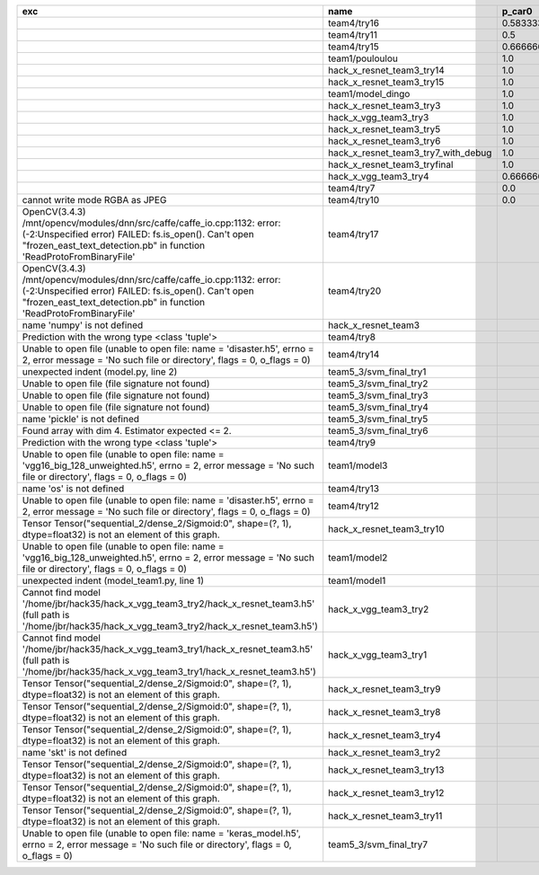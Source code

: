 +---------------------------------------------------------------------------------------------------------------------------------------------------------------------------------------------------------+-------------------------------------+--------------------+--------------------+-------------+--------------------+---------------------+--------------------+---------------------+--------------------+---------------------+-----------------------+----------+
| exc                                                                                                                                                                                                     | name                                | p_car0             | p_car1             | p_housedown | p_no               | p_river0            | p_river1           | p_street0           | p_street1          | precision           | time                  | version  |
+=========================================================================================================================================================================================================+=====================================+====================+====================+=============+====================+=====================+====================+=====================+====================+=====================+=======================+==========+
|                                                                                                                                                                                                         | team4/try16                         | 0.5833333333333334 | 1.0                | 0.2         | 0.7727272727272727 | 0.3888888888888889  | 0.9818181818181818 | 0.42857142857142855 | 0.9642857142857144 | 0.7846889952153109  | 79.68126990300152     | 0.1.1234 |
+---------------------------------------------------------------------------------------------------------------------------------------------------------------------------------------------------------+-------------------------------------+--------------------+--------------------+-------------+--------------------+---------------------+--------------------+---------------------+--------------------+---------------------+-----------------------+----------+
|                                                                                                                                                                                                         | team4/try11                         | 0.5                | 0.9090909090909092 | 0.0         | 0.803030303030303  | 0.1111111111111111  | 0.9818181818181818 | 0.6428571428571429  | 0.9285714285714286 | 0.7655502392344498  | 80.80937943800018     | 0.1.1234 |
+---------------------------------------------------------------------------------------------------------------------------------------------------------------------------------------------------------+-------------------------------------+--------------------+--------------------+-------------+--------------------+---------------------+--------------------+---------------------+--------------------+---------------------+-----------------------+----------+
|                                                                                                                                                                                                         | team4/try15                         | 0.6666666666666666 | 0.4545454545454545 | 0.4         | 0.8939393939393939 | 0.5555555555555556  | 0.5818181818181818 | 0.7142857142857143  | 0.5                | 0.6698564593301436  | 62.93499562999932     | 0.1.1234 |
+---------------------------------------------------------------------------------------------------------------------------------------------------------------------------------------------------------+-------------------------------------+--------------------+--------------------+-------------+--------------------+---------------------+--------------------+---------------------+--------------------+---------------------+-----------------------+----------+
|                                                                                                                                                                                                         | team1/pouloulou                     | 1.0                | 0.0                | 1.0         | 1.0                | 1.0                 | 0.0                | 1.0                 | 0.0                | 0.5502392344497608  | 32.18017170600069     | 0.1.1238 |
+---------------------------------------------------------------------------------------------------------------------------------------------------------------------------------------------------------+-------------------------------------+--------------------+--------------------+-------------+--------------------+---------------------+--------------------+---------------------+--------------------+---------------------+-----------------------+----------+
|                                                                                                                                                                                                         | hack_x_resnet_team3_try14           | 1.0                | 0.0                | 1.0         | 1.0                | 1.0                 | 0.0                | 1.0                 | 0.0                | 0.5502392344497608  | 98.91723196900057     | 0.1.1237 |
+---------------------------------------------------------------------------------------------------------------------------------------------------------------------------------------------------------+-------------------------------------+--------------------+--------------------+-------------+--------------------+---------------------+--------------------+---------------------+--------------------+---------------------+-----------------------+----------+
|                                                                                                                                                                                                         | hack_x_resnet_team3_try15           | 1.0                | 0.0                | 1.0         | 1.0                | 1.0                 | 0.0                | 1.0                 | 0.0                | 0.5502392344497608  | 100.93454659300188    | 0.1.1237 |
+---------------------------------------------------------------------------------------------------------------------------------------------------------------------------------------------------------+-------------------------------------+--------------------+--------------------+-------------+--------------------+---------------------+--------------------+---------------------+--------------------+---------------------+-----------------------+----------+
|                                                                                                                                                                                                         | team1/model_dingo                   | 1.0                | 0.0                | 1.0         | 1.0                | 1.0                 | 0.0                | 1.0                 | 0.0                | 0.5502392344497608  | 34.40780325699961     | 0.1.1238 |
+---------------------------------------------------------------------------------------------------------------------------------------------------------------------------------------------------------+-------------------------------------+--------------------+--------------------+-------------+--------------------+---------------------+--------------------+---------------------+--------------------+---------------------+-----------------------+----------+
|                                                                                                                                                                                                         | hack_x_resnet_team3_try3            | 1.0                | 0.0                | 1.0         | 1.0                | 1.0                 | 0.0                | 1.0                 | 0.0                | 0.5502392344497608  | 103.24244510800057    | 0.1.1237 |
+---------------------------------------------------------------------------------------------------------------------------------------------------------------------------------------------------------+-------------------------------------+--------------------+--------------------+-------------+--------------------+---------------------+--------------------+---------------------+--------------------+---------------------+-----------------------+----------+
|                                                                                                                                                                                                         | hack_x_vgg_team3_try3               | 1.0                | 0.0                | 1.0         | 1.0                | 1.0                 | 0.0                | 1.0                 | 0.0                | 0.5502392344497608  | 64.21069937500215     | 0.1.1237 |
+---------------------------------------------------------------------------------------------------------------------------------------------------------------------------------------------------------+-------------------------------------+--------------------+--------------------+-------------+--------------------+---------------------+--------------------+---------------------+--------------------+---------------------+-----------------------+----------+
|                                                                                                                                                                                                         | hack_x_resnet_team3_try5            | 1.0                | 0.0                | 1.0         | 1.0                | 1.0                 | 0.0                | 1.0                 | 0.0                | 0.5502392344497608  | 98.021325462003       | 0.1.1237 |
+---------------------------------------------------------------------------------------------------------------------------------------------------------------------------------------------------------+-------------------------------------+--------------------+--------------------+-------------+--------------------+---------------------+--------------------+---------------------+--------------------+---------------------+-----------------------+----------+
|                                                                                                                                                                                                         | hack_x_resnet_team3_try6            | 1.0                | 0.0                | 1.0         | 1.0                | 1.0                 | 0.0                | 1.0                 | 0.0                | 0.5502392344497608  | 101.055409487999      | 0.1.1237 |
+---------------------------------------------------------------------------------------------------------------------------------------------------------------------------------------------------------+-------------------------------------+--------------------+--------------------+-------------+--------------------+---------------------+--------------------+---------------------+--------------------+---------------------+-----------------------+----------+
|                                                                                                                                                                                                         | hack_x_resnet_team3_try7_with_debug | 1.0                | 0.0                | 1.0         | 1.0                | 1.0                 | 0.0                | 1.0                 | 0.0                | 0.5502392344497608  | 103.4378651340012     | 0.1.1237 |
+---------------------------------------------------------------------------------------------------------------------------------------------------------------------------------------------------------+-------------------------------------+--------------------+--------------------+-------------+--------------------+---------------------+--------------------+---------------------+--------------------+---------------------+-----------------------+----------+
|                                                                                                                                                                                                         | hack_x_resnet_team3_tryfinal        | 1.0                | 0.0                | 1.0         | 1.0                | 1.0                 | 0.0                | 1.0                 | 0.0                | 0.5502392344497608  | 98.30828625600044     | 0.1.1237 |
+---------------------------------------------------------------------------------------------------------------------------------------------------------------------------------------------------------+-------------------------------------+--------------------+--------------------+-------------+--------------------+---------------------+--------------------+---------------------+--------------------+---------------------+-----------------------+----------+
|                                                                                                                                                                                                         | hack_x_vgg_team3_try4               | 0.6666666666666666 | 0.5454545454545454 | 1.0         | 0.6515151515151515 | 0.7222222222222222  | 0.3636363636363637 | 0.5                 | 0.3928571428571429 | 0.5406698564593302  | 64.15593396699842     | 0.1.1237 |
+---------------------------------------------------------------------------------------------------------------------------------------------------------------------------------------------------------+-------------------------------------+--------------------+--------------------+-------------+--------------------+---------------------+--------------------+---------------------+--------------------+---------------------+-----------------------+----------+
|                                                                                                                                                                                                         | team4/try7                          | 0.0                | 0.9090909090909092 | 0.0         | 0.0                | 0.05555555555555555 | 0.9454545454545454 | 0.07142857142857142 | 1.0                | 0.44019138755980863 | 62.18834906700067     | 0.1.1234 |
+---------------------------------------------------------------------------------------------------------------------------------------------------------------------------------------------------------+-------------------------------------+--------------------+--------------------+-------------+--------------------+---------------------+--------------------+---------------------+--------------------+---------------------+-----------------------+----------+
| cannot write mode RGBA as JPEG                                                                                                                                                                          | team4/try10                         | 0.0                | 0.9090909090909092 | 0.0         | 0.6363636363636364 | 0.0                 | 0.0                | 0.6428571428571429  | 0.0                | 0.29186602870813394 | 81.30688816700058     | 0.1.1234 |
+---------------------------------------------------------------------------------------------------------------------------------------------------------------------------------------------------------+-------------------------------------+--------------------+--------------------+-------------+--------------------+---------------------+--------------------+---------------------+--------------------+---------------------+-----------------------+----------+
| OpenCV(3.4.3) /mnt/opencv/modules/dnn/src/caffe/caffe_io.cpp:1132: error: (-2:Unspecified error) FAILED: fs.is_open(). Can't open "frozen_east_text_detection.pb" in function 'ReadProtoFromBinaryFile' | team4/try17                         |                    |                    |             |                    |                     |                    |                     |                    | 0.0                 | 87.3176536380015      | 0.1.1234 |
+---------------------------------------------------------------------------------------------------------------------------------------------------------------------------------------------------------+-------------------------------------+--------------------+--------------------+-------------+--------------------+---------------------+--------------------+---------------------+--------------------+---------------------+-----------------------+----------+
| OpenCV(3.4.3) /mnt/opencv/modules/dnn/src/caffe/caffe_io.cpp:1132: error: (-2:Unspecified error) FAILED: fs.is_open(). Can't open "frozen_east_text_detection.pb" in function 'ReadProtoFromBinaryFile' | team4/try20                         |                    |                    |             |                    |                     |                    |                     |                    | 0.0                 | 79.49946697400081     | 0.1.1234 |
+---------------------------------------------------------------------------------------------------------------------------------------------------------------------------------------------------------+-------------------------------------+--------------------+--------------------+-------------+--------------------+---------------------+--------------------+---------------------+--------------------+---------------------+-----------------------+----------+
| name 'numpy' is not defined                                                                                                                                                                             | hack_x_resnet_team3                 |                    |                    |             |                    |                     |                    |                     |                    | 0.0                 | 21.63028687399856     | 0.1.1237 |
+---------------------------------------------------------------------------------------------------------------------------------------------------------------------------------------------------------+-------------------------------------+--------------------+--------------------+-------------+--------------------+---------------------+--------------------+---------------------+--------------------+---------------------+-----------------------+----------+
| Prediction with the wrong type <class 'tuple'>                                                                                                                                                          | team4/try8                          |                    |                    |             |                    |                     |                    |                     |                    | 0.0                 | 82.00293981499998     | 0.1.1234 |
+---------------------------------------------------------------------------------------------------------------------------------------------------------------------------------------------------------+-------------------------------------+--------------------+--------------------+-------------+--------------------+---------------------+--------------------+---------------------+--------------------+---------------------+-----------------------+----------+
| Unable to open file (unable to open file: name = 'disaster.h5', errno = 2, error message = 'No such file or directory', flags = 0, o_flags = 0)                                                         | team4/try14                         |                    |                    |             |                    |                     |                    |                     |                    | 0.0                 | 1.3808133470010944    |          |
+---------------------------------------------------------------------------------------------------------------------------------------------------------------------------------------------------------+-------------------------------------+--------------------+--------------------+-------------+--------------------+---------------------+--------------------+---------------------+--------------------+---------------------+-----------------------+----------+
| unexpected indent (model.py, line 2)                                                                                                                                                                    | team5_3/svm_final_try1              |                    |                    |             |                    |                     |                    |                     |                    | 0.0                 | 1.3951576380022743    |          |
+---------------------------------------------------------------------------------------------------------------------------------------------------------------------------------------------------------+-------------------------------------+--------------------+--------------------+-------------+--------------------+---------------------+--------------------+---------------------+--------------------+---------------------+-----------------------+----------+
| Unable to open file (file signature not found)                                                                                                                                                          | team5_3/svm_final_try2              |                    |                    |             |                    |                     |                    |                     |                    | 0.0                 | 0.00702154300233815   |          |
+---------------------------------------------------------------------------------------------------------------------------------------------------------------------------------------------------------+-------------------------------------+--------------------+--------------------+-------------+--------------------+---------------------+--------------------+---------------------+--------------------+---------------------+-----------------------+----------+
| Unable to open file (file signature not found)                                                                                                                                                          | team5_3/svm_final_try3              |                    |                    |             |                    |                     |                    |                     |                    | 0.0                 | 0.009417557997949187  |          |
+---------------------------------------------------------------------------------------------------------------------------------------------------------------------------------------------------------+-------------------------------------+--------------------+--------------------+-------------+--------------------+---------------------+--------------------+---------------------+--------------------+---------------------+-----------------------+----------+
| Unable to open file (file signature not found)                                                                                                                                                          | team5_3/svm_final_try4              |                    |                    |             |                    |                     |                    |                     |                    | 0.0                 | 1.4943071659981797    |          |
+---------------------------------------------------------------------------------------------------------------------------------------------------------------------------------------------------------+-------------------------------------+--------------------+--------------------+-------------+--------------------+---------------------+--------------------+---------------------+--------------------+---------------------+-----------------------+----------+
| name 'pickle' is not defined                                                                                                                                                                            | team5_3/svm_final_try5              |                    |                    |             |                    |                     |                    |                     |                    | 0.0                 | 0.0065009389982151325 |          |
+---------------------------------------------------------------------------------------------------------------------------------------------------------------------------------------------------------+-------------------------------------+--------------------+--------------------+-------------+--------------------+---------------------+--------------------+---------------------+--------------------+---------------------+-----------------------+----------+
| Found array with dim 4. Estimator expected <= 2.                                                                                                                                                        | team5_3/svm_final_try6              |                    |                    |             |                    |                     |                    |                     |                    | 0.0                 | 68.65910855499897     | 0.1.1237 |
+---------------------------------------------------------------------------------------------------------------------------------------------------------------------------------------------------------+-------------------------------------+--------------------+--------------------+-------------+--------------------+---------------------+--------------------+---------------------+--------------------+---------------------+-----------------------+----------+
| Prediction with the wrong type <class 'tuple'>                                                                                                                                                          | team4/try9                          |                    |                    |             |                    |                     |                    |                     |                    | 0.0                 | 84.95749491300013     | 0.1.1234 |
+---------------------------------------------------------------------------------------------------------------------------------------------------------------------------------------------------------+-------------------------------------+--------------------+--------------------+-------------+--------------------+---------------------+--------------------+---------------------+--------------------+---------------------+-----------------------+----------+
| Unable to open file (unable to open file: name = 'vgg16_big_128_unweighted.h5', errno = 2, error message = 'No such file or directory', flags = 0, o_flags = 0)                                         | team1/model3                        |                    |                    |             |                    |                     |                    |                     |                    | 0.0                 | 0.006282038000790635  |          |
+---------------------------------------------------------------------------------------------------------------------------------------------------------------------------------------------------------+-------------------------------------+--------------------+--------------------+-------------+--------------------+---------------------+--------------------+---------------------+--------------------+---------------------+-----------------------+----------+
| name 'os' is not defined                                                                                                                                                                                | team4/try13                         |                    |                    |             |                    |                     |                    |                     |                    | 0.0                 | 0.06121287700079848   |          |
+---------------------------------------------------------------------------------------------------------------------------------------------------------------------------------------------------------+-------------------------------------+--------------------+--------------------+-------------+--------------------+---------------------+--------------------+---------------------+--------------------+---------------------+-----------------------+----------+
| Unable to open file (unable to open file: name = 'disaster.h5', errno = 2, error message = 'No such file or directory', flags = 0, o_flags = 0)                                                         | team4/try12                         |                    |                    |             |                    |                     |                    |                     |                    | 0.0                 | 0.006390939000993967  |          |
+---------------------------------------------------------------------------------------------------------------------------------------------------------------------------------------------------------+-------------------------------------+--------------------+--------------------+-------------+--------------------+---------------------+--------------------+---------------------+--------------------+---------------------+-----------------------+----------+
| Tensor Tensor("sequential_2/dense_2/Sigmoid:0", shape=(?, 1), dtype=float32) is not an element of this graph.                                                                                           | hack_x_resnet_team3_try10           |                    |                    |             |                    |                     |                    |                     |                    | 0.0                 | 28.296011533999266    | 0.1.1237 |
+---------------------------------------------------------------------------------------------------------------------------------------------------------------------------------------------------------+-------------------------------------+--------------------+--------------------+-------------+--------------------+---------------------+--------------------+---------------------+--------------------+---------------------+-----------------------+----------+
| Unable to open file (unable to open file: name = 'vgg16_big_128_unweighted.h5', errno = 2, error message = 'No such file or directory', flags = 0, o_flags = 0)                                         | team1/model2                        |                    |                    |             |                    |                     |                    |                     |                    | 0.0                 | 1.4751639349997276    |          |
+---------------------------------------------------------------------------------------------------------------------------------------------------------------------------------------------------------+-------------------------------------+--------------------+--------------------+-------------+--------------------+---------------------+--------------------+---------------------+--------------------+---------------------+-----------------------+----------+
| unexpected indent (model_team1.py, line 1)                                                                                                                                                              | team1/model1                        |                    |                    |             |                    |                     |                    |                     |                    | 0.0                 | 1.3999368530021457    |          |
+---------------------------------------------------------------------------------------------------------------------------------------------------------------------------------------------------------+-------------------------------------+--------------------+--------------------+-------------+--------------------+---------------------+--------------------+---------------------+--------------------+---------------------+-----------------------+----------+
| Cannot find model '/home/jbr/hack35/hack_x_vgg_team3_try2/hack_x_resnet_team3.h5' (full path is '/home/jbr/hack35/hack_x_vgg_team3_try2/hack_x_resnet_team3.h5')                                        | hack_x_vgg_team3_try2               |                    |                    |             |                    |                     |                    |                     |                    | 0.0                 | 1.8100292220005945    |          |
+---------------------------------------------------------------------------------------------------------------------------------------------------------------------------------------------------------+-------------------------------------+--------------------+--------------------+-------------+--------------------+---------------------+--------------------+---------------------+--------------------+---------------------+-----------------------+----------+
| Cannot find model '/home/jbr/hack35/hack_x_vgg_team3_try1/hack_x_resnet_team3.h5' (full path is '/home/jbr/hack35/hack_x_vgg_team3_try1/hack_x_resnet_team3.h5')                                        | hack_x_vgg_team3_try1               |                    |                    |             |                    |                     |                    |                     |                    | 0.0                 | 1.7040647640023965    |          |
+---------------------------------------------------------------------------------------------------------------------------------------------------------------------------------------------------------+-------------------------------------+--------------------+--------------------+-------------+--------------------+---------------------+--------------------+---------------------+--------------------+---------------------+-----------------------+----------+
| Tensor Tensor("sequential_2/dense_2/Sigmoid:0", shape=(?, 1), dtype=float32) is not an element of this graph.                                                                                           | hack_x_resnet_team3_try9            |                    |                    |             |                    |                     |                    |                     |                    | 0.0                 | 25.601556491998053    | 0.1.1237 |
+---------------------------------------------------------------------------------------------------------------------------------------------------------------------------------------------------------+-------------------------------------+--------------------+--------------------+-------------+--------------------+---------------------+--------------------+---------------------+--------------------+---------------------+-----------------------+----------+
| Tensor Tensor("sequential_2/dense_2/Sigmoid:0", shape=(?, 1), dtype=float32) is not an element of this graph.                                                                                           | hack_x_resnet_team3_try8            |                    |                    |             |                    |                     |                    |                     |                    | 0.0                 | 26.273836182997908    | 0.1.1237 |
+---------------------------------------------------------------------------------------------------------------------------------------------------------------------------------------------------------+-------------------------------------+--------------------+--------------------+-------------+--------------------+---------------------+--------------------+---------------------+--------------------+---------------------+-----------------------+----------+
| Tensor Tensor("sequential_2/dense_2/Sigmoid:0", shape=(?, 1), dtype=float32) is not an element of this graph.                                                                                           | hack_x_resnet_team3_try4            |                    |                    |             |                    |                     |                    |                     |                    | 0.0                 | 28.75213918699956     | 0.1.1237 |
+---------------------------------------------------------------------------------------------------------------------------------------------------------------------------------------------------------+-------------------------------------+--------------------+--------------------+-------------+--------------------+---------------------+--------------------+---------------------+--------------------+---------------------+-----------------------+----------+
| name 'skt' is not defined                                                                                                                                                                               | hack_x_resnet_team3_try2            |                    |                    |             |                    |                     |                    |                     |                    | 0.0                 | 22.380424573999335    | 0.1.1237 |
+---------------------------------------------------------------------------------------------------------------------------------------------------------------------------------------------------------+-------------------------------------+--------------------+--------------------+-------------+--------------------+---------------------+--------------------+---------------------+--------------------+---------------------+-----------------------+----------+
| Tensor Tensor("sequential_2/dense_2/Sigmoid:0", shape=(?, 1), dtype=float32) is not an element of this graph.                                                                                           | hack_x_resnet_team3_try13           |                    |                    |             |                    |                     |                    |                     |                    | 0.0                 | 28.165902692999225    | 0.1.1237 |
+---------------------------------------------------------------------------------------------------------------------------------------------------------------------------------------------------------+-------------------------------------+--------------------+--------------------+-------------+--------------------+---------------------+--------------------+---------------------+--------------------+---------------------+-----------------------+----------+
| Tensor Tensor("sequential_2/dense_2/Sigmoid:0", shape=(?, 1), dtype=float32) is not an element of this graph.                                                                                           | hack_x_resnet_team3_try12           |                    |                    |             |                    |                     |                    |                     |                    | 0.0                 | 28.062482606997946    | 0.1.1237 |
+---------------------------------------------------------------------------------------------------------------------------------------------------------------------------------------------------------+-------------------------------------+--------------------+--------------------+-------------+--------------------+---------------------+--------------------+---------------------+--------------------+---------------------+-----------------------+----------+
| Tensor Tensor("sequential_2/dense_2/Sigmoid:0", shape=(?, 1), dtype=float32) is not an element of this graph.                                                                                           | hack_x_resnet_team3_try11           |                    |                    |             |                    |                     |                    |                     |                    | 0.0                 | 26.369247955000898    | 0.1.1237 |
+---------------------------------------------------------------------------------------------------------------------------------------------------------------------------------------------------------+-------------------------------------+--------------------+--------------------+-------------+--------------------+---------------------+--------------------+---------------------+--------------------+---------------------+-----------------------+----------+
| Unable to open file (unable to open file: name = 'keras_model.h5', errno = 2, error message = 'No such file or directory', flags = 0, o_flags = 0)                                                      | team5_3/svm_final_try7              |                    |                    |             |                    |                     |                    |                     |                    | 0.0                 | 1.5448420669999905    |          |
+---------------------------------------------------------------------------------------------------------------------------------------------------------------------------------------------------------+-------------------------------------+--------------------+--------------------+-------------+--------------------+---------------------+--------------------+---------------------+--------------------+---------------------+-----------------------+----------+
